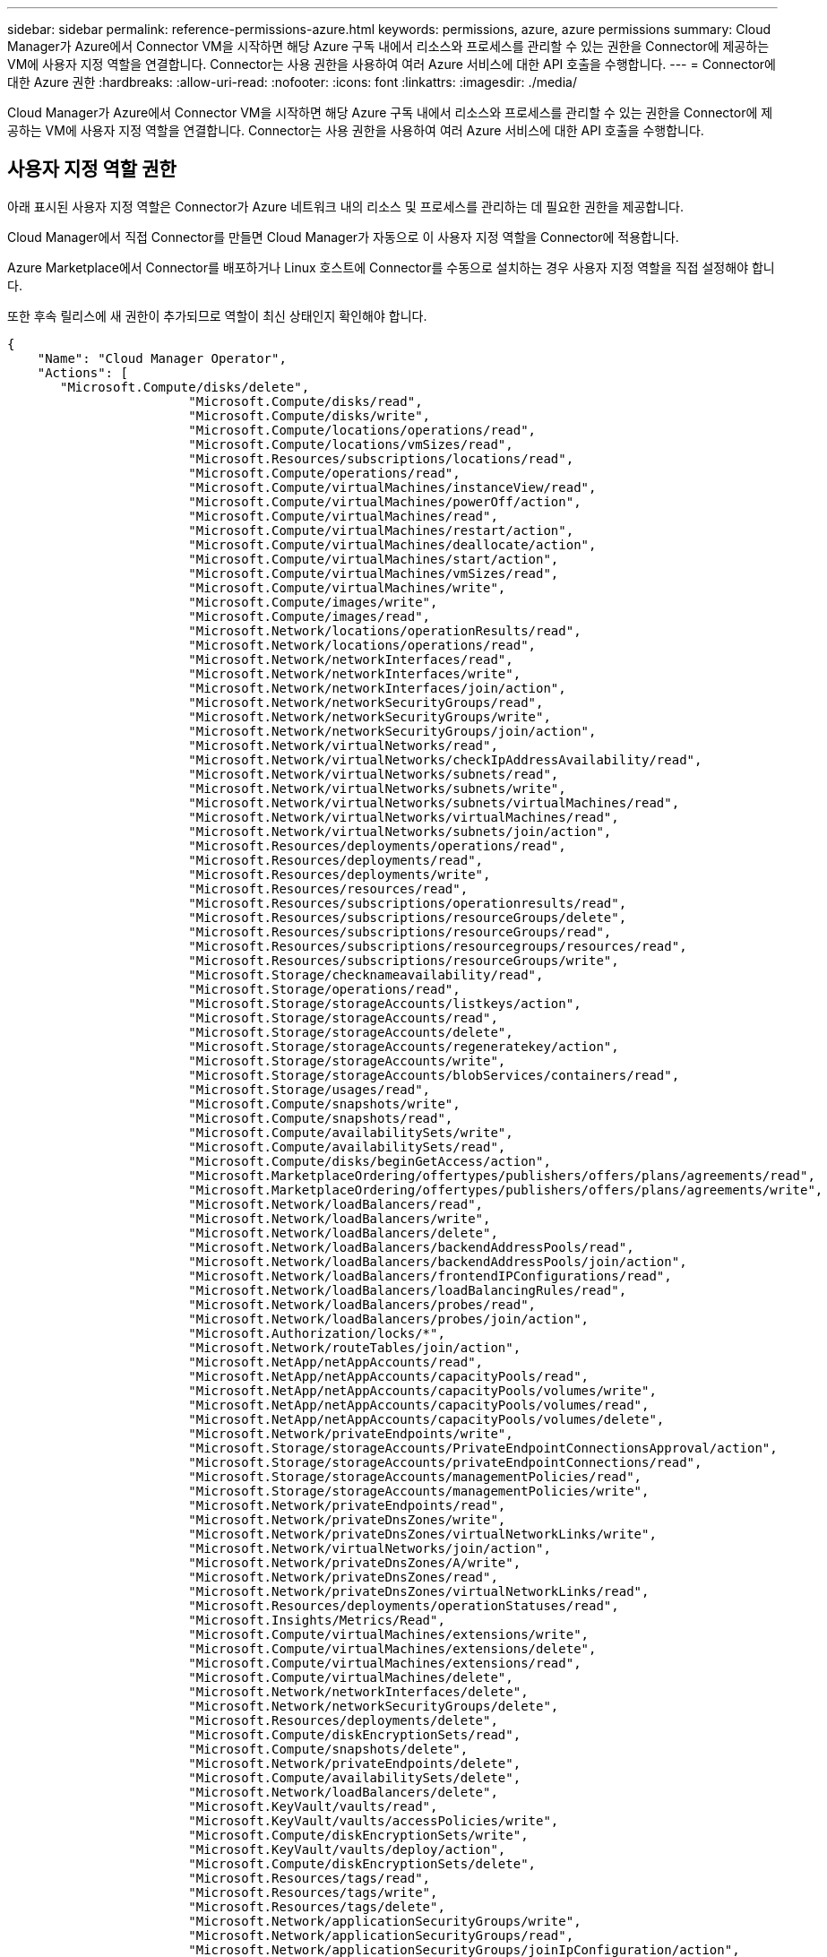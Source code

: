 ---
sidebar: sidebar 
permalink: reference-permissions-azure.html 
keywords: permissions, azure, azure permissions 
summary: Cloud Manager가 Azure에서 Connector VM을 시작하면 해당 Azure 구독 내에서 리소스와 프로세스를 관리할 수 있는 권한을 Connector에 제공하는 VM에 사용자 지정 역할을 연결합니다. Connector는 사용 권한을 사용하여 여러 Azure 서비스에 대한 API 호출을 수행합니다. 
---
= Connector에 대한 Azure 권한
:hardbreaks:
:allow-uri-read: 
:nofooter: 
:icons: font
:linkattrs: 
:imagesdir: ./media/


[role="lead"]
Cloud Manager가 Azure에서 Connector VM을 시작하면 해당 Azure 구독 내에서 리소스와 프로세스를 관리할 수 있는 권한을 Connector에 제공하는 VM에 사용자 지정 역할을 연결합니다. Connector는 사용 권한을 사용하여 여러 Azure 서비스에 대한 API 호출을 수행합니다.



== 사용자 지정 역할 권한

아래 표시된 사용자 지정 역할은 Connector가 Azure 네트워크 내의 리소스 및 프로세스를 관리하는 데 필요한 권한을 제공합니다.

Cloud Manager에서 직접 Connector를 만들면 Cloud Manager가 자동으로 이 사용자 지정 역할을 Connector에 적용합니다.

Azure Marketplace에서 Connector를 배포하거나 Linux 호스트에 Connector를 수동으로 설치하는 경우 사용자 지정 역할을 직접 설정해야 합니다.

또한 후속 릴리스에 새 권한이 추가되므로 역할이 최신 상태인지 확인해야 합니다.

[source, json]
----
{
    "Name": "Cloud Manager Operator",
    "Actions": [
       "Microsoft.Compute/disks/delete",
                        "Microsoft.Compute/disks/read",
                        "Microsoft.Compute/disks/write",
                        "Microsoft.Compute/locations/operations/read",
                        "Microsoft.Compute/locations/vmSizes/read",
                        "Microsoft.Resources/subscriptions/locations/read",
                        "Microsoft.Compute/operations/read",
                        "Microsoft.Compute/virtualMachines/instanceView/read",
                        "Microsoft.Compute/virtualMachines/powerOff/action",
                        "Microsoft.Compute/virtualMachines/read",
                        "Microsoft.Compute/virtualMachines/restart/action",
                        "Microsoft.Compute/virtualMachines/deallocate/action",
                        "Microsoft.Compute/virtualMachines/start/action",
                        "Microsoft.Compute/virtualMachines/vmSizes/read",
                        "Microsoft.Compute/virtualMachines/write",
                        "Microsoft.Compute/images/write",
                        "Microsoft.Compute/images/read",
                        "Microsoft.Network/locations/operationResults/read",
                        "Microsoft.Network/locations/operations/read",
                        "Microsoft.Network/networkInterfaces/read",
                        "Microsoft.Network/networkInterfaces/write",
                        "Microsoft.Network/networkInterfaces/join/action",
                        "Microsoft.Network/networkSecurityGroups/read",
                        "Microsoft.Network/networkSecurityGroups/write",
                        "Microsoft.Network/networkSecurityGroups/join/action",
                        "Microsoft.Network/virtualNetworks/read",
                        "Microsoft.Network/virtualNetworks/checkIpAddressAvailability/read",
                        "Microsoft.Network/virtualNetworks/subnets/read",
                        "Microsoft.Network/virtualNetworks/subnets/write",
                        "Microsoft.Network/virtualNetworks/subnets/virtualMachines/read",
                        "Microsoft.Network/virtualNetworks/virtualMachines/read",
                        "Microsoft.Network/virtualNetworks/subnets/join/action",
                        "Microsoft.Resources/deployments/operations/read",
                        "Microsoft.Resources/deployments/read",
                        "Microsoft.Resources/deployments/write",
                        "Microsoft.Resources/resources/read",
                        "Microsoft.Resources/subscriptions/operationresults/read",
                        "Microsoft.Resources/subscriptions/resourceGroups/delete",
                        "Microsoft.Resources/subscriptions/resourceGroups/read",
                        "Microsoft.Resources/subscriptions/resourcegroups/resources/read",
                        "Microsoft.Resources/subscriptions/resourceGroups/write",
                        "Microsoft.Storage/checknameavailability/read",
                        "Microsoft.Storage/operations/read",
                        "Microsoft.Storage/storageAccounts/listkeys/action",
                        "Microsoft.Storage/storageAccounts/read",
                        "Microsoft.Storage/storageAccounts/delete",
                        "Microsoft.Storage/storageAccounts/regeneratekey/action",
                        "Microsoft.Storage/storageAccounts/write",
                        "Microsoft.Storage/storageAccounts/blobServices/containers/read",
                        "Microsoft.Storage/usages/read",
                        "Microsoft.Compute/snapshots/write",
                        "Microsoft.Compute/snapshots/read",
                        "Microsoft.Compute/availabilitySets/write",
                        "Microsoft.Compute/availabilitySets/read",
                        "Microsoft.Compute/disks/beginGetAccess/action",
                        "Microsoft.MarketplaceOrdering/offertypes/publishers/offers/plans/agreements/read",
                        "Microsoft.MarketplaceOrdering/offertypes/publishers/offers/plans/agreements/write",
                        "Microsoft.Network/loadBalancers/read",
                        "Microsoft.Network/loadBalancers/write",
                        "Microsoft.Network/loadBalancers/delete",
                        "Microsoft.Network/loadBalancers/backendAddressPools/read",
                        "Microsoft.Network/loadBalancers/backendAddressPools/join/action",
                        "Microsoft.Network/loadBalancers/frontendIPConfigurations/read",
                        "Microsoft.Network/loadBalancers/loadBalancingRules/read",
                        "Microsoft.Network/loadBalancers/probes/read",
                        "Microsoft.Network/loadBalancers/probes/join/action",
                        "Microsoft.Authorization/locks/*",
                        "Microsoft.Network/routeTables/join/action",
                        "Microsoft.NetApp/netAppAccounts/read",
                        "Microsoft.NetApp/netAppAccounts/capacityPools/read",
                        "Microsoft.NetApp/netAppAccounts/capacityPools/volumes/write",
                        "Microsoft.NetApp/netAppAccounts/capacityPools/volumes/read",
                        "Microsoft.NetApp/netAppAccounts/capacityPools/volumes/delete",
                        "Microsoft.Network/privateEndpoints/write",
                        "Microsoft.Storage/storageAccounts/PrivateEndpointConnectionsApproval/action",
                        "Microsoft.Storage/storageAccounts/privateEndpointConnections/read",
                        "Microsoft.Storage/storageAccounts/managementPolicies/read",
                        "Microsoft.Storage/storageAccounts/managementPolicies/write",
                        "Microsoft.Network/privateEndpoints/read",
                        "Microsoft.Network/privateDnsZones/write",
                        "Microsoft.Network/privateDnsZones/virtualNetworkLinks/write",
                        "Microsoft.Network/virtualNetworks/join/action",
                        "Microsoft.Network/privateDnsZones/A/write",
                        "Microsoft.Network/privateDnsZones/read",
                        "Microsoft.Network/privateDnsZones/virtualNetworkLinks/read",
                        "Microsoft.Resources/deployments/operationStatuses/read",
                        "Microsoft.Insights/Metrics/Read",
                        "Microsoft.Compute/virtualMachines/extensions/write",
                        "Microsoft.Compute/virtualMachines/extensions/delete",
                        "Microsoft.Compute/virtualMachines/extensions/read",
                        "Microsoft.Compute/virtualMachines/delete",
                        "Microsoft.Network/networkInterfaces/delete",
                        "Microsoft.Network/networkSecurityGroups/delete",
                        "Microsoft.Resources/deployments/delete",
                        "Microsoft.Compute/diskEncryptionSets/read",
                        "Microsoft.Compute/snapshots/delete",
                        "Microsoft.Network/privateEndpoints/delete",
                        "Microsoft.Compute/availabilitySets/delete",
                        "Microsoft.Network/loadBalancers/delete",
                        "Microsoft.KeyVault/vaults/read",
                        "Microsoft.KeyVault/vaults/accessPolicies/write",
                        "Microsoft.Compute/diskEncryptionSets/write",
                        "Microsoft.KeyVault/vaults/deploy/action",
                        "Microsoft.Compute/diskEncryptionSets/delete",
                        "Microsoft.Resources/tags/read",
                        "Microsoft.Resources/tags/write",
                        "Microsoft.Resources/tags/delete",
                        "Microsoft.Network/applicationSecurityGroups/write",
                        "Microsoft.Network/applicationSecurityGroups/read",
                        "Microsoft.Network/applicationSecurityGroups/joinIpConfiguration/action",
                        "Microsoft.Network/networkSecurityGroups/securityRules/write",
                        "Microsoft.Network/applicationSecurityGroups/delete",
                        "Microsoft.Network/networkSecurityGroups/securityRules/delete"
    ],
    "NotActions": [],
    "AssignableScopes": [],
    "Description": "Cloud Manager Permissions",
    "IsCustom": "true"
}
----


== Azure 사용 권한 사용 방법

[cols="50,50"]
|===
| 작업 | 목적 


| "Microsoft.Compute/locations/operations/read", "Microsoft.Compute/locations/vmSizes/read", "Microsoft.Compute/operations/read", "Microsoft.Compute/virtualMachines/instanceView/read","Microsoft.Compute/virtualMachines/powerOff/action", "Microsoft.Compute/virtualMachines/read", "Microsoft.Compute/virtualMachines/restart/action", "Microsoft.Compute/virtualMachines/start/action", "Microsoft.Compute/virtualMachines/deallocate/action","Microsoft.Compute/virtualMachines/vmSizes/read", "Microsoft.Compute/virtualMachines/write", | Cloud Volumes ONTAP를 생성하고 시스템 상태를 중지, 시작, 삭제 및 가져옵니다. 


| "Microsoft.Compute/images/write"," Microsoft.Compute/images/read", | VHD에서 Cloud Volumes ONTAP 배포를 활성화합니다. 


| "Microsoft.Compute/disks/delete", "Microsoft.Compute/disks/read", "Microsoft.Compute/disks/write", "Microsoft.Storage/checkknameAvailability/read", "Microsoft.Storage/operations/read", "Microsoft.Storage/storageAccounts/listkeys/action", "Microsoft.Storage/storageAccounts/read", "Microsoft.Storage/storageAccounts/REV/ACTION", "Microsoft.Storage/storageAccounts/write", "Microsoft.Storage/storageAccounts/delete", "Microsoft.Storage/en사용법/read", | Azure 스토리지 계정 및 디스크를 관리하고 디스크를 Cloud Volumes ONTAP에 연결합니다. 


| "Microsoft.Storage/storageAccounts/blobServices/containers/read", "Microsoft.KeyVault/vaults/read", "Microsoft.KeyVault/vaults/accessPolicies/write" | Azure Blob 저장소에 백업 및 스토리지 계정 암호화를 지원합니다 


| "Microsoft.Network/networkInterfaces/read", "Microsoft.Network/networkInterfaces/write"," Microsoft.Network/networkInterfaces/join/action", | 대상 서브넷에서 Cloud Volumes ONTAP에 대한 네트워크 인터페이스를 생성하고 관리합니다. 


| "Microsoft.Network/networkSecurityGroups/read", "Microsoft.Network/networkSecurityGroups/write"," Microsoft.Network/networkSecurityGroups/join/action", | Cloud Volumes ONTAP에 대해 미리 정의된 네트워크 보안 그룹을 생성합니다. 


| "Microsoft.Resources/Subscriptions/locations/read", "Microsoft.Network/locations/operationResults/read", "Microsoft.Network/locations/operations/read", "Microsoft.Network/virtualNetworks/read"," Microsoft.Network/virtualNetworks/checkIpAddressAvailability/read", "Microsoft.Network/virtualNetworks/subnets/read", "Microsoft.Network/virtualNetworks/subnets/virtualMachines/read", "Microsoft.Network/virtualNetworks/virtualMachines/read","Microsoft.Network/virtualNetworks/subnets/join/action", | 지역, 대상 VNET 및 서브넷에 대한 네트워크 정보를 가져오고 Cloud Volumes ONTAP를 VNets에 추가합니다. 


| "Microsoft.Network/virtualNetworks/subnets/write"," Microsoft.Network/routeTables/join/action", | 데이터 계층화를 위한 VNET 서비스 엔드포인트를 활성화합니다. 


| "Microsoft.Resources/Deployments/operations/read", "Microsoft.Resources/Deployments/read", "Microsoft.Resources/Deployments/Write", | 템플릿에서 Cloud Volumes ONTAP를 배포합니다. 


| "Microsoft.Resources/Deployments/operations/read", "Microsoft.Resources/Deployments/read", "Microsoft.Resources/Deployments/write", "Microsoft.Resources/resources/read", "Microsoft.Resources/Subscriptions/operationresults/read", "Microsoft.Resources/Subscriptions/resourceGroups/delete", "Microsoft.Resources/Subscriptions/resourceGroups/read", "Microsoft.Resources/Subscriptions/resourcegroups/resourceGroups/read", "Microsoft.Resources/Subscriptions/resourceGroups/write", | Cloud Volumes ONTAP에 대한 리소스 그룹을 생성하고 관리합니다. 


| "Microsoft.Compute/snapshots/write", "Microsoft.Compute/snapshots/read", "Microsoft.Compute/snapshots/delete","Microsoft.Compute/disks/beginGetAccess/action", | Azure 관리 스냅샷을 생성하고 관리합니다. 


| "Microsoft.Compute/availabilitySets/write"," Microsoft.Compute/availabilitySets/read", | Cloud Volumes ONTAP의 가용성 세트를 생성하고 관리합니다. 


| "Microsoft.MarketplaceOrdering/offerstypes/publishers/Offers/Plans/Agreement/read", "Microsoft.MarketplaceOrdering/offerstypes/publisherTypes/publishers/Offers/Plans/Agreement/write", | Azure Marketplace에서 프로그래밍 방식으로 배포할 수 있습니다. 


| "Microsoft.Network/loadBalancers/read", "Microsoft.Network/loadBalancers/write", "Microsoft.Network/loadBalancers/delete", "Microsoft.Network/loadBalancers/backendAddressPools/read","Microsoft.Network/loadBalancers/backendAddressPools/join/action", "Microsoft.Network/loadBalancers/frontendIPConfigurations/read", "Microsoft.Network/loadBalancers/loadBalancingRules/read", "Microsoft.Network/loadBalancers/probes/read","Microsoft.Network/loadBalancers/probes/join/action", | HA 쌍에 대한 Azure 로드 밸런서를 관리합니다. 


| "Microsoft.Authorization/lock/ *", | Azure 디스크의 잠금 관리를 활성화합니다. 


| "Microsoft.Authorization/roleDefinitions/write", "Microsoft.Authorization/roleAssignments/write", "Microsoft.Web/sites/ *" | HA 쌍의 페일오버 관리 


| "Microsoft.Network/privateEndpoints/write", "Microsoft.Storage/storageAccounts/PrivateEndpointConnectionsApproval/action", "Microsoft.Storage/storageAccounts/privateEndpointConnections/read", "Microsoft.Network/privateEndpoints/read", "Microsoft.Network/privateDnsZones/write", "Microsoft.Network/privateDnsZones/virtualNetworkLinks/write", "Microsoft.Network/virtualNetworks/join/action", "Microsoft.Network/privateDnsZones/A/write", "Microsoft.Network/privateDnsZones/read","Microsoft.Network/privateDnsZones/virtualNetworkLinks/read", | 전용 엔드포인트를 관리할 수 있습니다. 전용 엔드포인트는 서브넷 외부에 접속이 제공되지 않을 때 사용됩니다. Cloud Manager는 서브넷 내에서 내부 연결만 제공하는 HA용 스토리지 계정을 생성합니다. 


| "Microsoft.NetApp/netAppAccounts/capacityPools/volumes/delete", | Cloud Manager에서 Azure NetApp Files의 볼륨을 삭제할 수 있습니다. 


| "Microsoft.Resources/Deployments/operationStates/read" | Azure에서는 일부 가상 시스템 배포에 대해 이 권한이 필요합니다(배포 중에 사용되는 기본 물리적 하드웨어에 따라 다름). 


| "Microsoft.Resources/Deployments/operationStates/read", "Microsoft.Insights/Metrics/Read", "Microsoft.Compute/virtualMachines/extensions/write", "Microsoft.Compute/virtualMachines/extensions/read"," Microsoft.Compute/virtualMachines/extensions/delete", "Microsoft.Compute/virtualMachines/delete", "Microsoft.Network/networkInterfaces/delete", "Microsoft.Network/networkSecurityGroups/delete", "Microsoft.Resources/Deployments/delete", | 글로벌 파일 캐시를 사용할 수 있습니다. 


| "Microsoft.Network/privateEndpoints/delete"," Microsoft.Compute/availabilitySets/delete", | Cloud Manager에서 배포 실패 또는 삭제 시 Cloud Volumes ONTAP에 속한 리소스 그룹에서 리소스를 제거할 수 있습니다. 


| "Microsoft.Compute/diskEncryptionSets/read"" Microsoft.Compute/diskEncryptionSets/write", "Microsoft.Compute/diskEncryptionSets/delete" "Microsoft.KeyVault/vaults/deploy/action", "Microsoft.KeyVault/vaults/waults/read", "Microsoft.KeyVault/vaults/accessPolicies/write", | Cloud Volumes ONTAP에서 고객이 관리하는 암호화 키를 사용할 수 있습니다. 이 기능은 API를 사용하여 지원됩니다. 


| "Microsoft.Resources/tags/read", "Microsoft.Resources/tags/write", "Microsoft.Resources/tags/delete" | Cloud Manager 태그 지정 서비스를 사용하여 Azure 리소스의 태그를 관리할 수 있습니다. 


| "Microsoft.Network/applicationSecurityGroups/write", "Microsoft.Network/applicationSecurityGroups/read", "Microsoft.Network/applicationSecurityGroups/joinIpConfiguration/action", "Microsoft.Network/networkSecurityGroups/securityRules/write","Microsoft.Network/applicationSecurityGroups/delete", "Microsoft.Network/networkSecurityGroups/securityRules/delete" 참조하십시오 | Cloud Manager에서 HA 인터커넥트 및 클러스터 네트워크 NIC를 격리하는 HA 쌍에 대한 애플리케이션 보안 그룹을 구성할 수 있습니다. 
|===